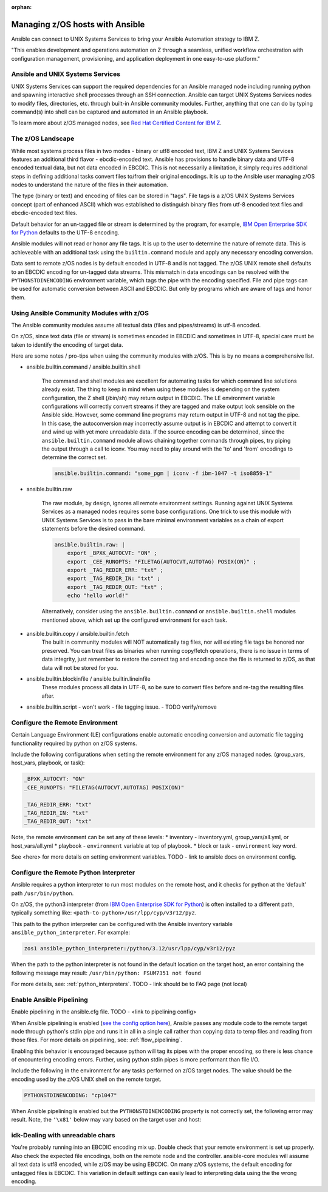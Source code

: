 :orphan:

Managing z/OS hosts with Ansible
================================


Ansible can connect to UNIX Systems Services to bring your Ansible Automation strategy to IBM Z.

"This enables development and operations automation on Z through a seamless, unified workflow orchestration with configuration management, provisioning, and application deployment in one easy-to-use platform."


Ansible and UNIX Systems Services
---------------------------------
UNIX Systems Services can support the required dependencies for an Ansible managed node including running python and spawning interactive shell processes through an SSH connection.
Ansible can target UNIX Systems Services nodes to modify files, directories, etc. through built-in Ansible community modules. Further, 
anything that one can do by typing command(s) into shell can be captured and automated in an Ansible playbook.

To learn more about z/OS managed nodes, see `Red Hat Certified Content for IBM Z <https://ibm.github.io/z_ansible_collections_doc/>`_.


The z/OS Landscape
-------------------
While most systems process files in two modes - binary or utf8 encoded text, IBM Z and UNIX Systems Services features an additional third flavor - ebcdic-encoded text.
Ansible has provisions to handle binary data and UTF-8 encoded textual data, but not data encoded in EBCDIC.
This is not necessarily a limitation, it simply requires additional steps in defining additional tasks convert files to/from their original encodings.
It is up to the Ansible user managing z/OS nodes to understand the nature of the files in their automation.

The type (binary or text) and encoding of files can be stored in "tags". File tags is a z/OS UNIX Systems Services concept (part of enhanced ASCII) which was established to distinguish binary files from utf-8 encoded text files and ebcdic-encoded text files.

Default behavior for an un-tagged file or stream is determined by the program, for example, 
`IBM Open Enterprise SDK for Python <https://www.ibm.com/products/open-enterprise-python-zos>`__ defaults to the UTF-8 encoding.

Ansible modules will not read or honor any file tags. It is up to the user to determine the nature of remote data. This is achieveable with an additional task using the ``builtin.command`` module and apply any necessary encoding conversion.

.. code-block::
    - name: tag my_file.txt as ibm-1047 ebcdic.
      ansible.builtin.command: chtag -tc ibm1047 my_file.txt


Data sent to remote z/OS nodes is by default encoded in UTF-8 and is not tagged.
The z/OS UNIX remote shell defaults to an EBCDIC encoding for un-tagged data streams. 
This mismatch in data encodings can be resolved with the ``PYTHONSTDINENCODING`` environment variable,
which tags the pipe with the encoding specified. 
File and pipe tags can be used for automatic conversion between ASCII and EBCDIC. But only by programs which are aware of tags and honor them.


Using Ansible Community Modules with z/OS
-----------------------------------------

The Ansible community modules assume all textual data (files and pipes/streams) is utf-8 encoded.

On z/OS, since text data (file or stream) is sometimes encoded in EBCDIC and sometimes in UTF-8, special care must be taken to identify the encoding of target data.

Here are some notes / pro-tips when using the community modules with z/OS. This is by no means a comprehensive list.

* ansible.builtin.command / ansible.builtin.shell

    The command and shell modules are excellent for automating tasks for which command line solutions already exist. 
    The thing to keep in mind when using these modules is depending on the system configuration, the Z shell (/bin/sh) may return output in EBCDIC.
    The LE environment variable configurations will correctly convert streams if they are tagged and make output look sensible on the Ansible side.
    However, some command line programs may return output in UTF-8 and not tag the pipe.
    In this case, the autoconversion may incorrectly assume output is in EBCDIC and attempt to convert it and wind up with yet more unreadable data.
    If the source encoding can be determined, since the ``ansible.builtin.command`` module allows chaining together commands through pipes, try piping the output through a call to iconv.
    You may need to play around with the 'to' and 'from' encodings to determine the correct set.

    .. code-block:: yaml

        ansible.builtin.command: "some_pgm | iconv -f ibm-1047 -t iso8859-1"


* ansible.builtin.raw

    The raw module, by design, ignores all remote environment settings. Running against UNIX Systems Services as a managed nodes requires some base configurations.
    One trick to use this module with UNIX Systems Services is to pass in the bare minimal environment variables as a chain of export statements before the desired command.

    .. code-block:: yaml

        ansible.builtin.raw: |
            export _BPXK_AUTOCVT: "ON" ;
            export _CEE_RUNOPTS: "FILETAG(AUTOCVT,AUTOTAG) POSIX(ON)" ;
            export _TAG_REDIR_ERR: "txt" ;
            export _TAG_REDIR_IN: "txt" ;
            export _TAG_REDIR_OUT: "txt" ;
            echo "hello world!"

    Alternatively, consider using the ``ansible.builtin.command`` or ``ansible.builtin.shell`` modules mentioned above,
    which set up the configured environment for each task.


* ansible.builtin.copy / ansible.builtin.fetch
    The built in community modules will NOT automatically tag files, nor will existing file tags be honored nor preserved.
    You can treat files as binaries when running copy/fetch operations, there is no issue in terms of data integrity,
    just remember to restore the correct tag and encoding once the file is returned to z/OS, as that data will not be stored for you.

* ansible.builtin.blockinfile / ansible.builtin.lineinfile
    These modules process all data in UTF-8, so be sure to convert files before and re-tag the resulting files after.

* ansible.builtin.script - won't work - file tagging issue. - TODO verify/remove



Configure the Remote Environment
-----------------------------------

Certain Language Environment (LE) configurations enable automatic encoding conversion and automatic file tagging functionality required by python on z/OS systems.

Include the following configurations when setting the remote environment for any z/OS managed nodes. (group_vars, host_vars, playbook, or task):

.. code-block:: yaml

    _BPXK_AUTOCVT: "ON"
    _CEE_RUNOPTS: "FILETAG(AUTOCVT,AUTOTAG) POSIX(ON)"

    _TAG_REDIR_ERR: "txt"
    _TAG_REDIR_IN: "txt"
    _TAG_REDIR_OUT: "txt"


Note, the remote environment can be set any of these levels:
* inventory - inventory.yml, group_vars/all.yml, or host_vars/all.yml
* playbook - ``environment`` variable at top of playbook.
* block or task - ``environment`` key word.

See <here> for more details on setting environment variables. TODO - link to ansible docs on environment config.

Configure the Remote Python Interpreter
-----------------------------------------

Ansible requires a python interpreter to run most modules on the remote host, and it checks for python at the ‘default’ path ``/usr/bin/python``.

On z/OS, the python3 interpreter (from `IBM Open Enterprise SDK for Python <https://www.ibm.com/products/open-enterprise-python-zos>`_) is often installed to a different path, typically something like: 
``<path-to-python>/usr/lpp/cyp/v3r12/pyz``.

This path to the python interpreter can be configured with the Ansible inventory variable ``ansible_python_interpreter``.
For example:

.. code-block:: ini

    zos1 ansible_python_interpreter:/python/3.12/usr/lpp/cyp/v3r12/pyz

When the path to the python interpreter is not found in the default location on the target host, an error containing the following message may result: ``/usr/bin/python: FSUM7351 not found``

For more details, see: :ref:`python_interpreters`. TODO - link should be to FAQ page (not local)

Enable Ansible Pipelining
---------------------------
Enable pipelining in the ansible.cfg file. TODO - <link to pipelining config>

When Ansible pipelining is enabled (`see the config option here <https://docs.ansible.com/ansible/latest/reference_appendices/config.html#ansible-pipelining>`_),
Ansible passes any module code to the remote target node through python's stdin pipe and runs it in all in a single call rather than copying data to temp files and reading from those files.
For more details on pipelining, see: :ref:`flow_pipelining`.

Enabling this behavior is encouraged because python will tag its pipes with the proper encoding, so there is less chance of encountering encoding errors. 
Further, using python stdin pipes is more performant than file I/O.


Include the following in the environment for any tasks performed on z/OS target nodes.
The value should be the encoding used by the z/OS UNIX shell on the remote target.

.. code-block:: yaml

    PYTHONSTDINENCODING: "cp1047"

When Ansible pipelining is enabled but the ``PYTHONSTDINENCODING`` property is not correctly set, the following error may result.
Note, the ``'\x81'`` below may vary based on the target user and host:

.. code-block::
    SyntaxError: Non-UTF-8 code starting with '\\x81' in file <stdin> on line 1, but no encoding declared; see https://peps.python.org/pep-0263/ for details


idk-Dealing with unreadable chars
-----------------------------

You're probably running into an EBCDIC encoding mix up.
Double check that your remote environment is set up properly.
Also check the expected file encodings, both on the remote node and the controller.
ansible-core modules will assume all text data is utf8 encoded, while z/OS may be using EBCDIC.
On many z/OS systems, the default encoding for untagged files is EBCDIC.
This variation in default settings can easily lead to interpreting data using the the wrong encoding.
